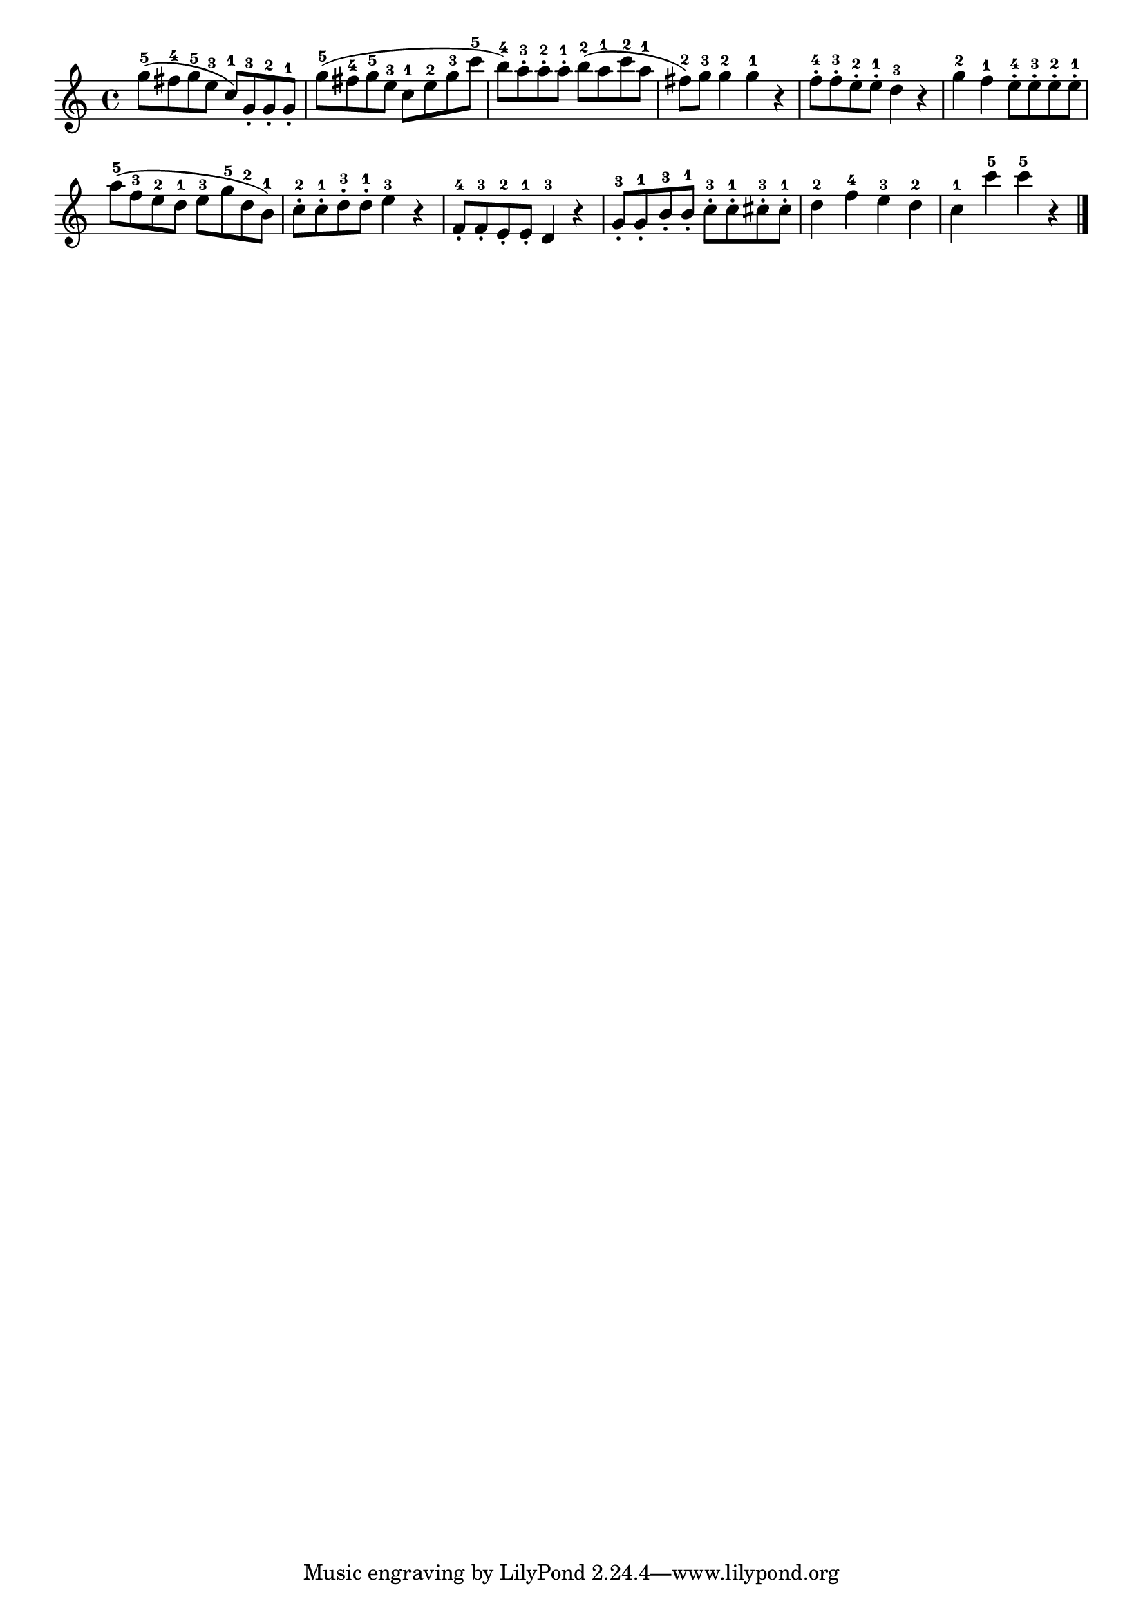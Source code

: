 \version "2.18.2"

melody = {
    \relative c' {
    \clef treble
    \time 4/4
    
    g''8-5 (fis8-4 g8-5 e8-3 c8-1) g8-3-. g8-2-. g8-1-.
    g'8-5 (fis8-4 g8-5 e8-3 c8-1 e8-2 g8-3 c8-5
    b8-4) a8-3-. a8-2-. a8-1-. b8-2 (a8-1 c8-2 a8-1
    fis8-2) g8-3 g4-2 g4-1 r4
    f8-4-. f8-3-. e8-2-. e8-1-. d4-3 r4
    g4-2 f4-1 e8-4-. e8-3-. e8-2-. e8-1-.
    a8-5 (f8-3 e8-2 d8-1 e8-3 g8-5 d8-2 b8-1)
    c8-2-. c8-1-. d8-3-. d8-1-. e4-3 r4
    f,8-4-. f8-3-. e8-2-. e8-1-. d4-3 r4
    g8-3-. g8-1-. b8-3-. b8-1-. c8-3-. c8-1-. cis8-3-. cis8-1-.
    d4-2 f4-4 e4-3 d4-2
    c4-1 c'4-5 c4-5 r4
    \bar "|."

    }
}

% Export melody to pdf and midi files

\score{
    \melody
    \layout {
        \context {
        \Score
        \omit BarNumber }
    indent = #0 }
     \midi {}
    }
